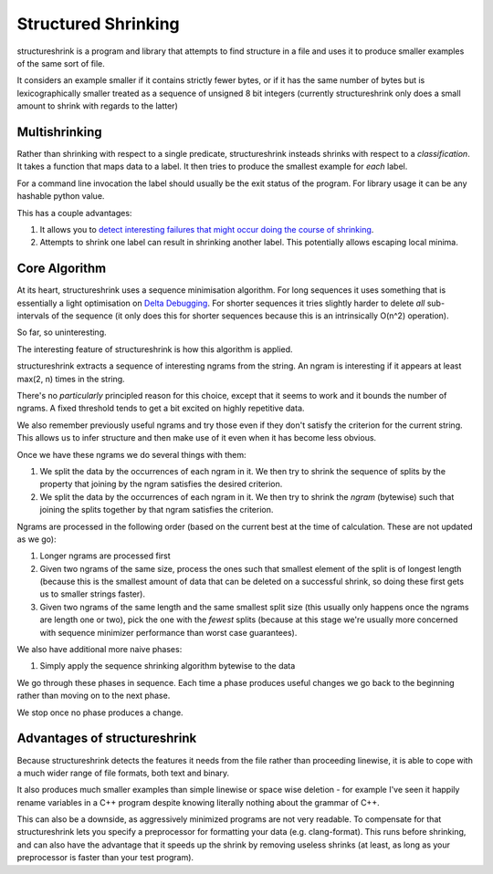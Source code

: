 Structured Shrinking
====================

structureshrink is a program and library that attempts to find structure in a
file and uses it to produce smaller examples of the same sort of file.

It considers an example smaller if it contains strictly fewer bytes, or if it
has the same number of bytes but is lexicographically smaller treated as a
sequence of unsigned 8 bit integers (currently structureshrink only does a
small amount to shrink with regards to the latter)

Multishrinking
--------------

Rather than shrinking with respect to a single predicate, structureshrink
insteads shrinks with respect to a *classification*. It takes a function that
maps data to a label. It then tries to produce the smallest example for *each*
label. 

For a command line invocation the label should usually be the exit status of
the program. For library usage it can be any hashable python value.

This has a couple advantages:

1. It allows you to `detect interesting failures that might occur doing the
   course of shrinking <http://blog.regehr.org/archives/1284>`_.
2. Attempts to shrink one label can result in shrinking another label. This
   potentially allows escaping local minima.

Core Algorithm
--------------

At its heart, structureshrink uses a sequence minimisation algorithm. For long
sequences it uses something that is essentially a light optimisation on 
`Delta Debugging <https://en.wikipedia.org/wiki/Delta_Debugging>`_. For shorter
sequences it tries slightly harder to delete *all* sub-intervals of the
sequence (it only does this for shorter sequences because this is an
intrinsically O(n^2) operation).

So far, so uninteresting.

The interesting feature of structureshrink is how this algorithm is applied.

structureshrink extracts a sequence of interesting ngrams from the string. An
ngram is interesting if it appears at least max(2, n) times in the string.

There's no *particularly* principled reason for this choice, except that it
seems to work and it bounds the number of ngrams. A fixed threshold tends to
get a bit excited on highly repetitive data.

We also remember previously useful ngrams and try those even if they don't
satisfy the criterion for the current string. This allows us to infer structure
and then make use of it even when it has become less obvious.

Once we have these ngrams we do several things with them:

1. We split the data by the occurrences of each ngram in it. We then try to
   shrink the sequence of splits by the property that joining by the ngram
   satisfies the desired criterion.
2. We split the data by the occurrences of each ngram in it. We then try to
   shrink the *ngram* (bytewise) such that joining the splits together by that
   ngram satisfies the criterion.

Ngrams are processed in the following order (based on the current best at the
time of calculation. These are not updated as we go):

1. Longer ngrams are processed first
2. Given two ngrams of the same size, process the ones such that smallest
   element of the split is of longest length (because this is the smallest
   amount of data that can be deleted on a successful shrink, so doing these
   first gets us to smaller strings faster).
3. Given two ngrams of the same length and the same smallest split size (this
   usually only happens once the ngrams are length one or two), pick the one
   with the *fewest* splits (because at this stage we're usually more concerned
   with sequence minimizer performance than worst case guarantees).

We also have additional more naive phases:

1. Simply apply the sequence shrinking algorithm bytewise to the data

We go through these phases in sequence. Each time a phase produces useful
changes we go back to the beginning rather than moving on to the next phase.

We stop once no phase produces a change.


Advantages of structureshrink
-----------------------------

Because structureshrink detects the features it needs from the file rather than
proceeding linewise, it is able to cope with a much wider range of file
formats, both text and binary.

It also produces much smaller examples than simple linewise or space wise
deletion - for example I've seen it happily rename variables in a C++ program
despite knowing literally nothing about the grammar of C++.

This can also be a downside, as aggressively minimized programs are not very
readable. To compensate for that structureshrink lets you specify a
preprocessor for formatting your data (e.g. clang-format). This runs before
shrinking, and can also have the advantage that it speeds up the shrink by
removing useless shrinks (at least, as long as your preprocessor is faster than
your test program).
